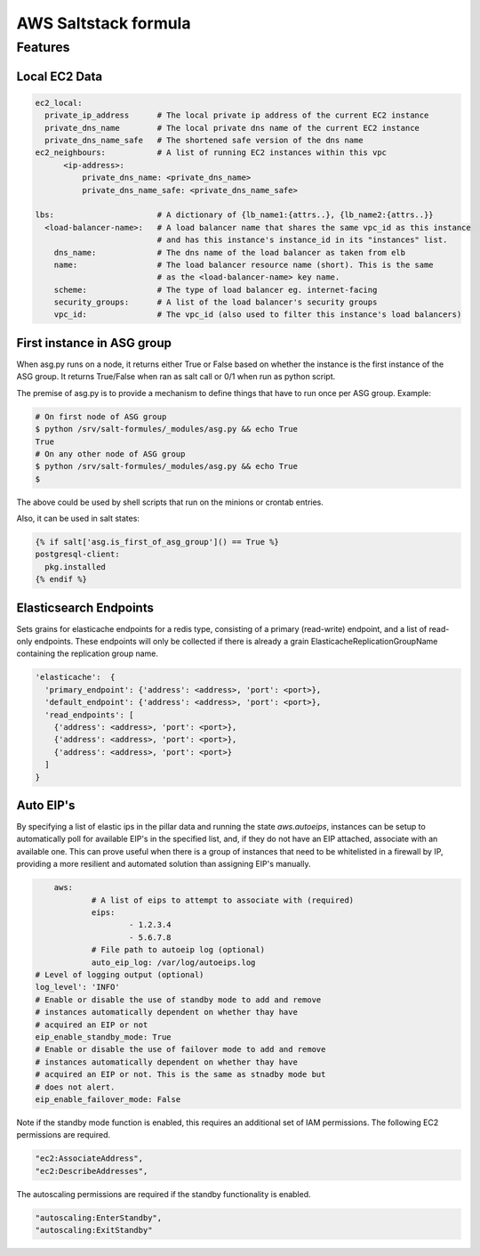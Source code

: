 =====================
AWS Saltstack formula
=====================


Features
--------


Local EC2 Data
##############


.. code-block::

  ec2_local:
    private_ip_address      # The local private ip address of the current EC2 instance
    private_dns_name        # The local private dns name of the current EC2 instance
    private_dns_name_safe   # The shortened safe version of the dns name 
  ec2_neighbours:           # A list of running EC2 instances within this vpc
        <ip-address>: 
            private_dns_name: <private_dns_name>
            private_dns_name_safe: <private_dns_name_safe>

  lbs:                      # A dictionary of {lb_name1:{attrs..}, {lb_name2:{attrs..}}
    <load-balancer-name>:   # A load balancer name that shares the same vpc_id as this instance
                            # and has this instance's instance_id in its "instances" list.
      dns_name:             # The dns name of the load balancer as taken from elb            
      name:                 # The load balancer resource name (short). This is the same
                            # as the <load-balancer-name> key name.
      scheme:               # The type of load balancer eg. internet-facing
      security_groups:      # A list of the load balancer's security groups 
      vpc_id:               # The vpc_id (also used to filter this instance's load balancers)


First instance in ASG group
###########################

When asg.py runs on a node, it returns either True or False based on
whether the instance is the first instance of the ASG group.  It returns
True/False when ran as salt call or 0/1 when run as python script.

The premise of asg.py is to provide a mechanism to define things that
have to run once per ASG group. Example:

.. code-block::
   
    # On first node of ASG group
    $ python /srv/salt-formules/_modules/asg.py && echo True
    True
    # On any other node of ASG group
    $ python /srv/salt-formules/_modules/asg.py && echo True
    $

The above could be used by shell scripts that run on the minions or
crontab entries.

Also, it can be used in salt states:

.. code-block::
   
    {% if salt['asg.is_first_of_asg_group']() == True %}
    postgresql-client:
      pkg.installed
    {% endif %}

Elasticsearch Endpoints
#######################

Sets grains for elasticache endpoints for a redis type, consisting of a primary (read-write) endpoint,
and a list of read-only endpoints. These endpoints will only be collected if there is already a grain
ElasticacheReplicationGroupName containing the replication group name.

.. code::

   'elasticache':  {
     'primary_endpoint': {'address': <address>, 'port': <port>},
     'default_endpoint': {'address': <address>, 'port': <port>},
     'read_endpoints': [
       {'address': <address>, 'port': <port>},
       {'address': <address>, 'port': <port>},
       {'address': <address>, 'port': <port>}
     ]
   }
   
Auto EIP's
##########

By specifying a list of elastic ips in the pillar data and running the state `aws.autoeips`,
instances can be setup to automatically poll for available EIP's in the specified list, and,
if they do not have an EIP attached, associate with an available one. This can prove useful 
when there is a group of instances that need to be whitelisted in a firewall by IP, providing
a more resilient and automated solution than assigning EIP's manually.

.. code::

	aws:
		# A list of eips to attempt to associate with (required) 
		eips:
			- 1.2.3.4
			- 5.6.7.8
		# File path to autoeip log (optional)
		auto_eip_log: /var/log/autoeips.log
    # Level of logging output (optional)
    log_level': 'INFO'
    # Enable or disable the use of standby mode to add and remove 
    # instances automatically dependent on whether thay have 
    # acquired an EIP or not
    eip_enable_standby_mode: True
    # Enable or disable the use of failover mode to add and remove
    # instances automatically dependent on whether thay have
    # acquired an EIP or not. This is the same as stnadby mode but
    # does not alert.
    eip_enable_failover_mode: False


Note if the standby mode function is enabled, this requires an additional set of IAM permissions.
The following EC2 permissions are required.

.. code::

  "ec2:AssociateAddress",
  "ec2:DescribeAddresses",

The autoscaling permissions are required if the standby functionality is enabled.

.. code::

	"autoscaling:EnterStandby",
	"autoscaling:ExitStandby"

